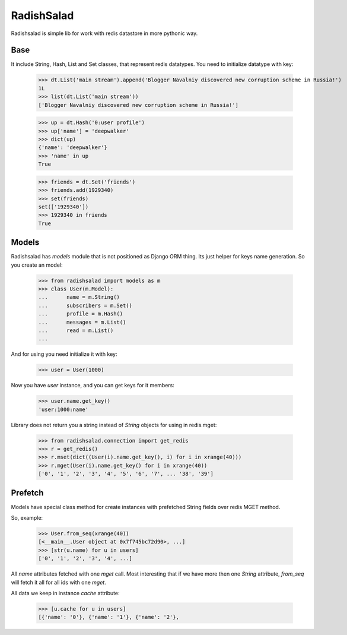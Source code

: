 RadishSalad
~~~~~~~~~~~

Radishsalad is simple lib for work with redis datastore in more pythonic way.


Base
====

It include String, Hash, List and Set classes, that represent redis datatypes.
You need to initialize datatype with key:

    >>> dt.List('main stream').append('Blogger Navalniy discovered new corruption scheme in Russia!')
    1L
    >>> list(dt.List('main stream'))
    ['Blogger Navalniy discovered new corruption scheme in Russia!']


    >>> up = dt.Hash('0:user profile')
    >>> up['name'] = 'deepwalker'
    >>> dict(up)
    {'name': 'deepwalker'}
    >>> 'name' in up
    True


    >>> friends = dt.Set('friends')
    >>> friends.add(1929340)
    >>> set(friends)
    set(['1929340'])
    >>> 1929340 in friends
    True


Models
======

Radishsalad has `models` module that is not positioned as Django ORM thing. Its just helper
for keys name generation.
So you create an model:

    >>> from radishsalad import models as m
    >>> class User(m.Model):
    ...      name = m.String()
    ...      subscribers = m.Set()
    ...      profile = m.Hash()
    ...      messages = m.List()
    ...      read = m.List()
    ... 

And for using you need initialize it with key:
    
    >>> user = User(1000)

Now you have `user` instance, and you can get keys for it members:

    >>> user.name.get_key()
    'user:1000:name'

Library does not return you a string instead of `String` objects for using in redis.mget:

    >>> from radishsalad.connection import get_redis
    >>> r = get_redis()
    >>> r.mset(dict((User(i).name.get_key(), i) for i in xrange(40)))
    >>> r.mget(User(i).name.get_key() for i in xrange(40))
    ['0', '1', '2', '3', '4', '5', '6', '7', ... '38', '39']


Prefetch
========

Models have special class method for create instances with prefetched String fields
over redis MGET method.

So, example:

    >>> User.from_seq(xrange(40))
    [<__main__.User object at 0x7f745bc72d90>, ...]
    >>> [str(u.name) for u in users]
    ['0', '1', '2', '3', '4', ...]

All `name` attributes fetched with one `mget` call. Most interesting that if we
have more then one `String` attribute, `from_seq` will fetch it all for all ids with
one `mget`.

All data we keep in instance `cache` attribute:

    >>> [u.cache for u in users]
    [{'name': '0'}, {'name': '1'}, {'name': '2'},

